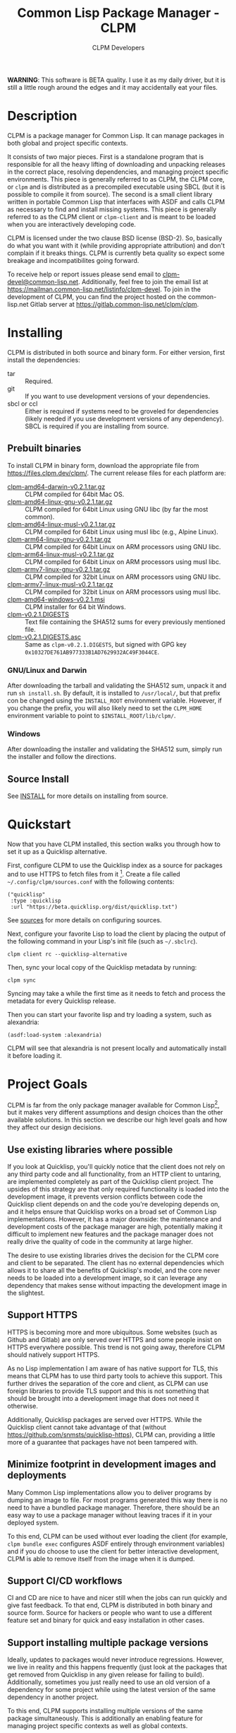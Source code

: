 #+TITLE: Common Lisp Package Manager - CLPM
#+AUTHOR: CLPM Developers
#+EMAIL: clpm-devel@common-lisp.net
#+OPTIONS: email:t toc:1 num:nil


*WARNING*: This software is BETA quality. I use it as my daily driver, but it
is still a little rough around the edges and it may accidentally eat your
files.

* Description

  CLPM is a package manager for Common Lisp. It can manage packages in both
  global and project specific contexts.

  It consists of two major pieces. First is a standalone program that is
  responsible for all the heavy lifting of downloading and unpacking releases
  in the correct place, resolving dependencies, and managing project specific
  environments. This piece is generally referred to as CLPM, the CLPM core, or
  =clpm= and is distributed as a precompiled executable using SBCL (but it is
  possible to compile it from source). The second is a small client library
  written in portable Common Lisp that interfaces with ASDF and calls CLPM as
  necessary to find and install missing systems. This piece is generally
  referred to as the CLPM client or =clpm-client= and is meant to be loaded
  when you are interactively developing code.

  CLPM is licensed under the two clause BSD license (BSD-2). So, basically do
  what you want with it (while providing appropriate attribution) and don't
  complain if it breaks things. CLPM is currently beta quality so expect some
  breakage and incompatibilites going forward.

  To receive help or report issues please send email to
  [[mailto:clpm-devel@common-lisp.net][clpm-devel@common-lisp.net]]. Additionally, feel free to join the email list at
  [[https://mailman.common-lisp.net/listinfo/clpm-devel]]. To join in the
  development of CLPM, you can find the project hosted on the common-lisp.net
  Gitlab server at [[https://gitlab.common-lisp.net/clpm/clpm]].

* Installing

  CLPM is distributed in both source and binary form. For either version, first
  install the dependencies:

  * tar :: Required.
  * git :: If you want to use development versions of your dependencies.
  * sbcl or ccl :: Either is required if systems need to be groveled for
    dependencies (likely needed if you use development versions of any
    dependency). SBCL is required if you are installing from source.

** Prebuilt binaries
   To install CLPM in binary form, download the appropriate file from
   [[https://files.clpm.dev/clpm/][https://files.clpm.dev/clpm/]]. The current release files for each platform
   are:

   + [[https://files.clpm.dev/clpm/clpm-amd64-darwin-v0.2.1.tar.gz][clpm-amd64-darwin-v0.2.1.tar.gz]] :: CLPM compiled for 64bit Mac OS.
   + [[https://files.clpm.dev/clpm/clpm-amd64-linux-gnu-v0.2.1.tar.gz][clpm-amd64-linux-gnu-v0.2.1.tar.gz]] :: CLPM compiled for 64bit Linux using
     GNU libc (by far the most common).
   + [[https://files.clpm.dev/clpm/clpm-amd64-linux-musl-v0.2.1.tar.gz][clpm-amd64-linux-musl-v0.2.1.tar.gz]] :: CLPM compiled for 64bit Linux using
     musl libc (e.g., Alpine Linux).
   + [[https://files.clpm.dev/clpm/clpm-arm64-linux-gnu-v0.2.1.tar.gz][clpm-arm64-linux-gnu-v0.2.1.tar.gz]] :: CLPM compiled for 64bit Linux on ARM
     processors using GNU libc.
   + [[https://files.clpm.dev/clpm/clpm-arm64-linux-musl-v0.2.1.tar.gz][clpm-arm64-linux-musl-v0.2.1.tar.gz]] :: CLPM compiled for 64bit Linux on
     ARM processors using musl libc.
   + [[https://files.clpm.dev/clpm/clpm-armv7-linux-gnu-v0.2.1.tar.gz][clpm-armv7-linux-gnu-v0.2.1.tar.gz]] :: CLPM compiled for 32bit Linux on ARM
     processors using GNU libc.
   + [[https://files.clpm.dev/clpm/clpm-armv7-linux-musl-v0.2.1.tar.gz][clpm-armv7-linux-musl-v0.2.1.tar.gz]] :: CLPM compiled for 32bit Linux on
     ARM processors using musl libc.
   + [[https://files.clpm.dev/clpm/clpm-amd64-windows-v0.2.1.msi][clpm-amd64-windows-v0.2.1.msi]] :: CLPM installer for 64 bit Windows.
   + [[https://files.clpm.dev/clpm/clpm-v0.2.1.DIGESTS][clpm-v0.2.1.DIGESTS]] :: Text file containing the SHA512 sums for every
     previously mentioned file.
   + [[https://files.clpm.dev/clpm/clpm-v0.2.1.DIGESTS.asc][clpm-v0.2.1.DIGESTS.asc]] :: Same as =clpm-v0.2.1.DIGESTS=, but signed with
     GPG key =0x10327DE761AB977333B1AD7629932AC49F3044CE=.

*** GNU/Linux and Darwin

    After downloading the tarball and validating the SHA512 sum, unpack it and
    run =sh install.sh=. By default, it is installed to =/usr/local/=, but that
    prefix con be changed using the =INSTALL_ROOT= environment
    variable. However, if you change the prefix, you will also likely need to
    set the =CLPM_HOME= environment variable to point to
    =$INSTALL_ROOT/lib/clpm/=.

*** Windows

    After downloading the installer and validating the SHA512 sum, simply run
    the installer and follow the directions.

** Source Install

   See [[file:INSTALL.org][INSTALL]] for more details on installing from source.

* Quickstart

  Now that you have CLPM installed, this section walks you through how to set
  it up as a Quicklisp alternative.

  First, configure CLPM to use the Quicklisp index as a source for packages and
  to use HTTPS to fetch files from it [fn:1]. Create a file called
  =~/.config/clpm/sources.conf= with the following contents:

  #+begin_src common-lisp
    ("quicklisp"
     :type :quicklisp
     :url "https://beta.quicklisp.org/dist/quicklisp.txt")
  #+end_src

  See [[file:docs/sources.org][sources]] for more details on configuring sources.

  Next, configure your favorite Lisp to load the client by placing the output
  of the following command in your Lisp's init file (such as =~/.sbclrc=).

  #+begin_src shell
    clpm client rc --quicklisp-alternative
  #+end_src

  Then, sync your local copy of the Quicklisp metadata by running:

  #+begin_src shell
    clpm sync
  #+end_src

  Syncing may take a while the first time as it needs to fetch and process the
  metadata for every Quicklisp release.

  Then you can start your favorite lisp and try loading a system, such as
  alexandria:

  #+begin_src common-lisp
    (asdf:load-system :alexandria)
  #+end_src

  CLPM will see that alexandria is not present locally and automatically
  install it before loading it.

* Project Goals

  CLPM is far from the only package manager available for Common Lisp[fn:2], but
  it makes very different assumptions and design choices than the other
  available solutions. In this section we describe our high level goals and how
  they affect our design decisions.

** Use existing libraries where possible

   If you look at Quicklisp, you'll quickly notice that the client does not
   rely on any third party code and all functionality, from an HTTP client to
   untaring, are implemented completely as part of the Quicklisp client
   project. The upsides of this strategy are that only required functionality
   is loaded into the development image, it prevents version conflicts between
   code the Quicklisp client depends on and the code you're developing depends
   on, and it helps ensure that Quicklisp works on a broad set of Common Lisp
   implementations. However, it has a major downside: the maintenance and
   development costs of the package manager are high, potentially making it
   difficult to implement new features and the package manager does not really
   drive the quality of code in the community at large higher.

   The desire to use existing libraries drives the decision for the CLPM core
   and client to be separated. The client has no external dependencies which
   allows it to share all the benefits of Quicklisp's model, and the core never
   needs to be loaded into a development image, so it can leverage any
   dependency that makes sense without impacting the development image in the
   slightest.

** Support HTTPS

   HTTPS is becoming more and more ubiquitous. Some websites (such as Github
   and Gitlab) are only served over HTTPS and some people insist on HTTPS
   everywhere possible. This trend is not going away, therefore CLPM should
   natively support HTTPS.

   As no Lisp implementation I am aware of has native support for TLS, this
   means that CLPM has to use third party tools to achieve this support. This
   further drives the separation of the core and client, as CLPM can use
   foreign libraries to provide TLS support and this is not something that
   should be brought into a development image that does not need it
   otherwise.

   Additionally, Quicklisp packages are served over HTTPS. While the Quicklisp
   client cannot take advantage of that (without
   [[https://github.com/snmsts/quicklisp-https]]), CLPM can, providing a little
   more of a guarantee that packages have not been tampered with.

** Minimize footprint in development images and deployments

   Many Common Lisp implementations allow you to deliver programs by dumping an
   image to file. For most programs generated this way there is no need to have
   a bundled package manager. Therefore, there should be an easy way to use a
   package manager without leaving traces if it in your deployed system.

   To this end, CLPM can be used without ever loading the client (for example,
   =clpm bundle exec= configures ASDF entirely through environment variables)
   and if you do choose to use the client for better interactive development,
   CLPM is able to remove itself from the image when it is dumped.

** Support CI/CD workflows

   CI and CD are nice to have and nicer still when the jobs can run quickly and
   give fast feedback. To that end, CLPM is distributed in both binary and
   source form. Source for hackers or people who want to use a different
   feature set and binary for quick and easy installation in other cases.

** Support installing multiple package versions

   Ideally, updates to packages would never introduce regressions. However, we
   live in reality and this happens frequently (just look at the packages that
   get removed from Quicklisp in any given release for failing to
   build). Additionally, sometimes you just really need to use an old version
   of a dependency for some project while using the latest version of the same
   dependency in another project.

   To this end, CLPM supports installing multiple versions of the same package
   simultaneously. This is additionally an enabling feature for managing
   project specific contexts as well as global contexts.

** Support and encourage explicitly versioned systems

   ASDF allows developers to provide version numbers for their systems and
   associate version requirements with dependencies. IMHO this is a criminally
   underutilized feature of ASDF and it should be *required* that any release
   of a package in any package index should declare a version number. However,
   it is a lot of work to convince others to believe the same way and even if a
   critical mass did buy in, things wouldn't change overnight.

   Therefore, CLPM supports both the status quo (a Quicklisp package index
   versioned by date) as well as a work in progress package index (working name
   of CLPI). This new Common Lisp Package Index includes both extra metadata
   about projects (such as the upstream repo which can be used to check out
   development versions) and requires that systems are versioned in order to be
   released.

* In-depth Documentation

  For more documentation on CLPM, you may find the following files useful:

  + [[file:docs/client.org][client]] :: Summary of CLPM's client.
  + [[file:docs/config.org][config]] :: Summary of all of CLPM's configuration options.
  + [[file:docs/sources.org][sources]] :: Summary of all supported software repositories.
  + [[file:docs/bundle.org][bundle]] :: Information on how to use CLPM to manage and repeatably
    install dependencies for a single project.
  + [[file:docs/storage.org][storage]] :: Information on where CLPM writes data to your hard drive.

* Footnotes

[fn:1] All files in the primary Quicklisp distribution are served over both
HTTPS and HTTP, even though the Quicklisp client cannot use HTTPS itself.

[fn:2] See, for example: [[https://www.quicklisp.org/beta/][Quicklisp]], [[https://github.com/fukamachi/qlot/][Qlot]], and [[https://github.com/CodyReichert/qi][Qi]].
